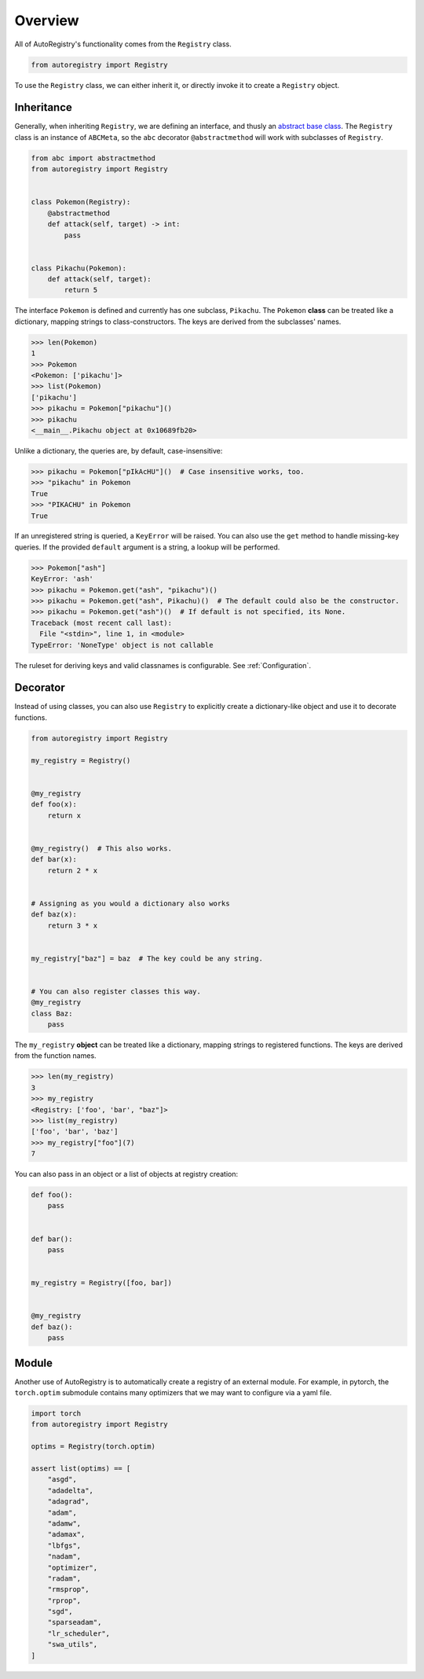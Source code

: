 Overview
========
All of AutoRegistry's functionality comes from the ``Registry`` class.

.. code-block:: python

   from autoregistry import Registry

To use the ``Registry`` class, we can either inherit it, or directly invoke
it to create a ``Registry`` object.


Inheritance
^^^^^^^^^^^
Generally, when inheriting ``Registry``, we are defining an interface, and thusly
an `abstract base class`_. The ``Registry`` class is an instance of ``ABCMeta``,
so the ``abc`` decorator ``@abstractmethod`` will work with subclasses of ``Registry``.

.. code-block:: python

   from abc import abstractmethod
   from autoregistry import Registry


   class Pokemon(Registry):
       @abstractmethod
       def attack(self, target) -> int:
           pass


   class Pikachu(Pokemon):
       def attack(self, target):
           return 5

The interface ``Pokemon`` is defined and currently has one subclass, ``Pikachu``.
The ``Pokemon`` **class** can be treated like a dictionary, mapping strings to
class-constructors. The keys are derived from the subclasses' names.

.. code-block:: pycon

   >>> len(Pokemon)
   1
   >>> Pokemon
   <Pokemon: ['pikachu']>
   >>> list(Pokemon)
   ['pikachu']
   >>> pikachu = Pokemon["pikachu"]()
   >>> pikachu
   <__main__.Pikachu object at 0x10689fb20>

Unlike a dictionary, the queries are, by default, case-insensitive:

.. code-block:: pycon

   >>> pikachu = Pokemon["pIkAcHU"]()  # Case insensitive works, too.
   >>> "pikachu" in Pokemon
   True
   >>> "PIKACHU" in Pokemon
   True

If an unregistered string is queried, a ``KeyError`` will be raised.
You can also use the ``get`` method to handle missing-key queries.
If the provided ``default`` argument is a string, a lookup will be performed.

.. code-block:: pycon

   >>> Pokemon["ash"]
   KeyError: 'ash'
   >>> pikachu = Pokemon.get("ash", "pikachu")()
   >>> pikachu = Pokemon.get("ash", Pikachu)()  # The default could also be the constructor.
   >>> pikachu = Pokemon.get("ash")()  # If default is not specified, its None.
   Traceback (most recent call last):
     File "<stdin>", line 1, in <module>
   TypeError: 'NoneType' object is not callable

The ruleset for deriving keys and valid classnames is configurable. See :ref:`Configuration`.

Decorator
^^^^^^^^^

Instead of using classes, you can also use ``Registry`` to explicitly create a dictionary-like
object and use it to decorate functions.

.. code-block:: python

   from autoregistry import Registry

   my_registry = Registry()


   @my_registry
   def foo(x):
       return x


   @my_registry()  # This also works.
   def bar(x):
       return 2 * x


   # Assigning as you would a dictionary also works
   def baz(x):
       return 3 * x


   my_registry["baz"] = baz  # The key could be any string.


   # You can also register classes this way.
   @my_registry
   class Baz:
       pass

The ``my_registry`` **object** can be treated like a dictionary, mapping strings to
registered functions. The keys are derived from the function names.

.. code-block:: pycon

   >>> len(my_registry)
   3
   >>> my_registry
   <Registry: ['foo', 'bar', "baz"]>
   >>> list(my_registry)
   ['foo', 'bar', 'baz']
   >>> my_registry["foo"](7)
   7

You can also pass in an object or a list of objects at registry creation:

.. code-block:: python

   def foo():
       pass


   def bar():
       pass


   my_registry = Registry([foo, bar])


   @my_registry
   def baz():
       pass


Module
^^^^^^
Another use of AutoRegistry is to automatically create a registry of an external module.
For example, in pytorch, the ``torch.optim`` submodule contains many optimizers that
we may want to configure via a yaml file.

.. code-block:: python

   import torch
   from autoregistry import Registry

   optims = Registry(torch.optim)

   assert list(optims) == [
       "asgd",
       "adadelta",
       "adagrad",
       "adam",
       "adamw",
       "adamax",
       "lbfgs",
       "nadam",
       "optimizer",
       "radam",
       "rmsprop",
       "rprop",
       "sgd",
       "sparseadam",
       "lr_scheduler",
       "swa_utils",
   ]


.. _abstract base class: https://docs.python.org/3/library/abc.html
